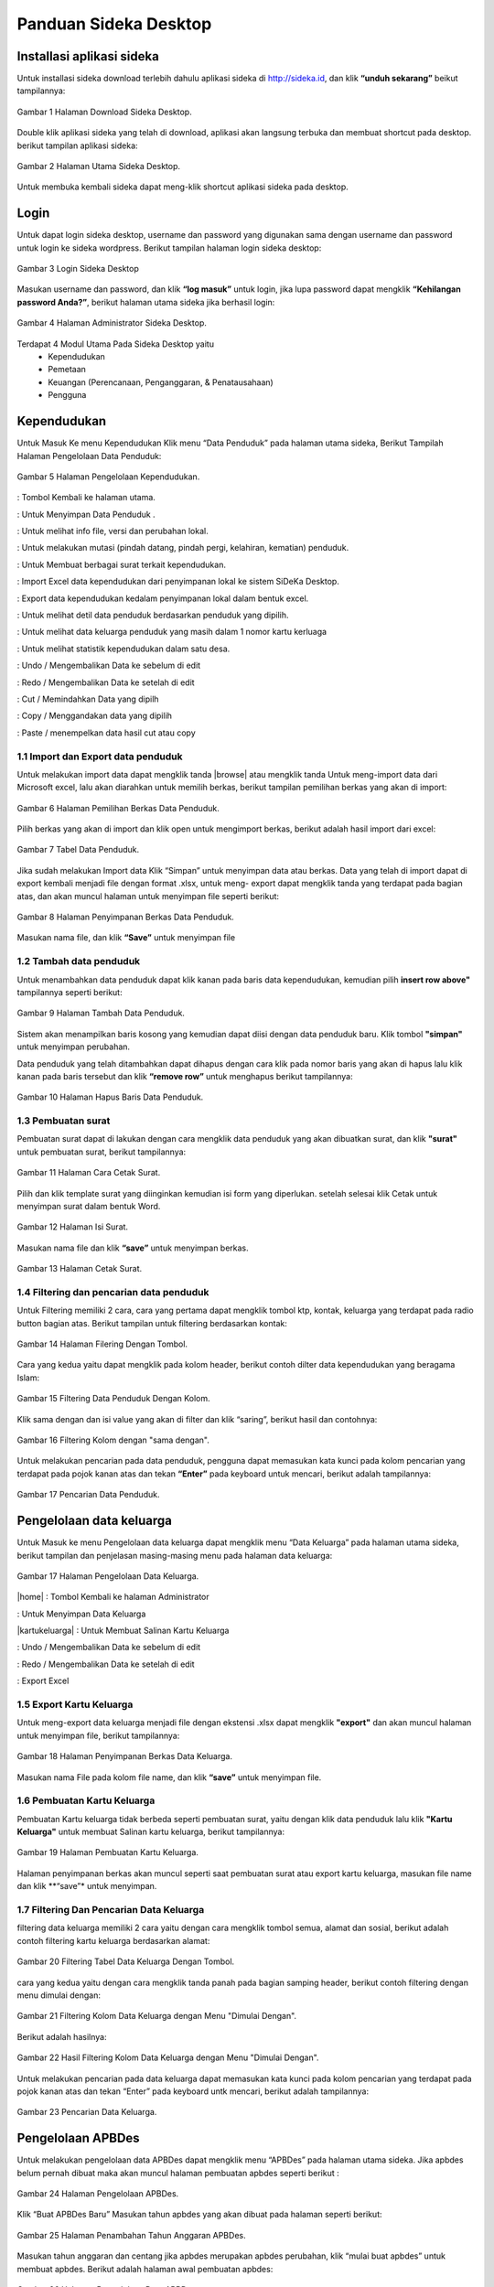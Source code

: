 -------------------------
Panduan Sideka Desktop
-------------------------


Installasi aplikasi sideka
==========================

Untuk installasi sideka download terlebih dahulu aplikasi sideka di http://sideka.id, dan klik  **“unduh sekarang”** beikut tampilannya: 

.. figure:: images/sidekadesktop/download-sideka-desktop.png
   :alt: Halaman Download Sideka Desktop
   :align: center
   
   Gambar 1 Halaman Download Sideka Desktop.

Double klik aplikasi sideka yang telah di download, aplikasi akan langsung terbuka dan membuat shortcut pada desktop. berikut tampilan aplikasi sideka:

.. figure:: images/sidekadesktop/halaman-utama-sideka-desktop.png
   :alt: Halaman Utama Sideka Desktop
   :align: center
   
   Gambar 2 Halaman Utama Sideka Desktop.

Untuk membuka kembali sideka dapat meng-klik shortcut aplikasi sideka pada desktop.

Login
=====
Untuk dapat login sideka desktop, username dan password yang digunakan sama dengan username dan password untuk login ke sideka wordpress.  Berikut tampilan halaman login sideka desktop: 

.. figure:: images/sidekadesktop/login-sideka-desktop.png
   :alt: Login Sideka Desktop
   :align: center
   
   Gambar 3 Login Sideka Desktop

Masukan username dan password, dan klik **“log masuk”** untuk login, jika lupa password dapat mengklik **“Kehilangan password Anda?”**, berikut halaman utama sideka jika berhasil login:

.. figure:: images/sidekadesktop/halaman-administrator-sideka-desktop.png
   :alt: Halaman Administrator Sideka Desktop
   :align: center
   
   Gambar 4 Halaman Administrator Sideka Desktop.
   
Terdapat 4 Modul Utama Pada Sideka Desktop yaitu 
    * Kependudukan
    * Pemetaan
    * Keuangan (Perencanaan, Penganggaran, & Penatausahaan)
    * Pengguna


Kependudukan
========================
Untuk Masuk Ke menu Kependudukan Klik menu “Data Penduduk” pada halaman utama sideka, Berikut Tampilah Halaman Pengelolaan Data Penduduk:

.. figure:: images/sidekadesktop/halaman-pengelolaan-kependudukan.png
   :alt: Halaman Pengelolaan Kependudukan
   :align: center
   
   Gambar 5 Halaman Pengelolaan Kependudukan. 


.. |beranda| image:: images/sidekadesktop/beranda.png    
   :scale: 50%
   :align: middle
.. |simpan| image:: images/sidekadesktop/simpan.png
   :scale: 50%
   :align: middle
.. |info| image:: images/sidekadesktop/info.png
   :scale: 50%
   :align: middle
.. |mutasi| image:: images/sidekadesktop/mutasi.png
   :scale: 50%
   :align: middle
.. |surat| image:: images/sidekadesktop/surat.png
   :scale: 50%
   :align: middle
.. |import| image:: images/sidekadesktop/import.png
   :scale: 50%
   :align: middle
.. |export| image:: images/sidekadesktop/export.png
   :scale: 50%
   :align: middle
.. |detil| image:: images/sidekadesktop/detil.png
   :scale: 50%
   :align: middle
.. |keluarga| image:: images/sidekadesktop/keluarga.png
   :scale: 50%
   :align: middle
.. |statistik| image:: images/sidekadesktop/statistik.png
   :scale: 50%
   :align: middle
.. |undo| image:: images/sidekadesktop/undo.png
   :scale: 50%
   :align: middle
.. |redo| image:: images/sidekadesktop/redo.png
   :scale: 50%
   :align: middle
.. |cut| image:: images/sidekadesktop/cut.png
   :scale: 50%
   :align: middle
.. |copy| image:: images/sidekadesktop/copy.png
   :scale: 50%
   :align: middle
.. |paste| image:: images/sidekadesktop/paste.png
   :scale: 50%
   :align: middle

|beranda| : Tombol Kembali ke halaman utama.

|simpan| : Untuk Menyimpan Data Penduduk .

|info| : Untuk melihat info file, versi dan perubahan lokal.

|mutasi| : Untuk melakukan mutasi (pindah datang, pindah pergi, kelahiran, kematian) penduduk.

|surat| : Untuk Membuat berbagai surat terkait kependudukan.

|import| : Import Excel data kependudukan dari penyimpanan lokal ke sistem SiDeKa Desktop.

|export| : Export data kependudukan kedalam penyimpanan lokal dalam bentuk excel.

|detil| : Untuk melihat detil data penduduk berdasarkan penduduk yang dipilih.

|keluarga| : Untuk melihat data keluarga penduduk yang masih dalam 1 nomor kartu kerluaga 

|statistik| : Untuk melihat statistik kependudukan dalam satu desa.

|undo| : Undo / Mengembalikan Data ke sebelum di edit 

|redo| : Redo / Mengembalikan Data ke setelah di edit

|cut| : Cut / Memindahkan Data yang dipilh

|copy| : Copy / Menggandakan data yang dipilih 

|paste| : Paste / menempelkan data hasil cut atau copy 

1.1 Import dan Export  data penduduk
------------------------------------

.. |browse| image:: images/sidekadesktop/browse.png
   :scale: 50%
   :align: center

.. |import| image:: images/sidekadesktop/import-berkas-excel.png
   :scale: 50%
   :align: center

Untuk melakukan import data dapat mengklik tanda |browse| atau mengklik tanda |import| Untuk meng-import data dari Microsoft excel, lalu akan diarahkan untuk memilih berkas, berikut tampilan pemilihan berkas yang akan di import: 

.. figure:: images/sidekadesktop/pilih-berkas-data-penduduk.png
   :alt: Halaman Pemilihan Berkas Data Penduduk
   :align: center
   
   Gambar 6 Halaman Pemilihan Berkas Data Penduduk.

Pilih berkas yang akan di import dan klik open untuk mengimport berkas, berikut adalah hasil import dari excel: 

.. figure:: images/sidekadesktop/tabel-data-penduduk.png
   :alt: Tabel Data Penduduk
   :align: center
   
   Gambar 7 Tabel Data Penduduk.

Jika sudah melakukan Import data Klik “Simpan” untuk menyimpan data atau berkas.
Data yang telah di import dapat di export  kembali menjadi file dengan format .xlsx, untuk meng- export dapat mengklik tanda |export| yang terdapat pada bagian atas, dan akan muncul halaman untuk menyimpan file seperti berikut:

.. figure:: images/sidekadesktop/simpan-data-penduduk.png
   :alt: Halaman Penyimpanan Berkas Data Penduduk
   :align: center
   
   Gambar 8 Halaman Penyimpanan Berkas Data Penduduk.

Masukan nama file, dan klik **“Save”** untuk menyimpan file

1.2 Tambah data penduduk
------------------------

Untuk menambahkan data penduduk dapat klik kanan pada baris data kependudukan, kemudian pilih **insert row above"** tampilannya seperti berikut: 

.. figure:: images/sidekadesktop/tambah-baris-data-penduduk.png
   :alt: Halaman Penambahan Baris Data Penduduk
   :align: center
   
   Gambar 9 Halaman Tambah Data Penduduk.

Sistem akan menampilkan baris kosong yang kemudian dapat diisi dengan data penduduk baru. Klik tombol **"simpan"** untuk menyimpan perubahan. 

Data penduduk yang telah ditambahkan dapat dihapus dengan cara klik pada nomor baris yang akan di hapus lalu klik kanan pada baris tersebut dan klik **“remove row”** untuk menghapus berikut tampilannya: 

.. figure:: images/sidekadesktop/hapus-baris-data-penduduk.png
   :alt: Halaman Hapus Baris Data Penduduk
   :align: center
   
   Gambar 10 Halaman Hapus Baris Data Penduduk.

1.3 Pembuatan surat
-------------------

Pembuatan surat dapat di lakukan dengan cara mengklik data penduduk yang akan dibuatkan surat, dan klik **"surat"** untuk pembuatan surat, berikut tampilannya: 

.. figure:: images/sidekadesktop/menu-surat.png
   :alt: Halaman Cara Cetak Surat
   :align: center
   
   Gambar 11 Halaman Cara Cetak Surat.

Pilih dan klik template surat yang diinginkan kemudian isi form yang diperlukan. setelah selesai klik Cetak untuk menyimpan surat dalam bentuk Word.

.. figure:: images/sidekadesktop/isi-surat.png
   :alt: Halaman Isi Surat
   :align: center
   
   Gambar 12 Halaman Isi Surat.

Masukan nama file dan klik **“save”** untuk menyimpan berkas. 

.. figure:: images/sidekadesktop/browse-cetak-surat.png
   :alt: Halaman Cetak Surat
   :align: center
   
   Gambar 13 Halaman Cetak Surat.

1.4 Filtering dan pencarian data penduduk
-----------------------------------------

Untuk Filtering memiliki 2 cara, cara yang pertama dapat  mengklik  tombol ktp, kontak, keluarga yang terdapat pada radio button bagian atas. Berikut tampilan untuk filtering berdasarkan kontak: 

.. figure:: images/sidekadesktop/tombol-filtering.png
   :alt: Halaman Filering Dengan Tombol
   :align: center
   
   Gambar 14 Halaman Filering Dengan Tombol.

Cara yang kedua yaitu dapat mengklik pada kolom header, berikut contoh dilter data kependudukan yang beragama Islam: 

.. figure:: images/sidekadesktop/filtering-dengan-kolom.png
   :alt: Filtering Data Penduduk Dengan Kolom
   :align: center
   
   Gambar 15 Filtering Data Penduduk Dengan Kolom.

Klik sama dengan dan isi value yang akan di filter dan klik “saring”, berikut hasil dan contohnya:

.. figure:: images/sidekadesktop/filtering-dengan-kolom-samadengan.png
   :alt: Filtering Kolom dengan "sama dengan"
   :align: center
   
   Gambar 16 Filtering Kolom dengan "sama dengan".

Untuk melakukan pencarian pada data penduduk, pengguna dapat memasukan kata kunci pada  kolom pencarian yang terdapat pada pojok kanan atas dan tekan **“Enter”** pada keyboard untuk mencari, berikut adalah tampilannya: 

.. figure:: images/sidekadesktop/cari-data-penduduk.png
   :alt: Pencarian Data Penduduk
   :align: center
   
   Gambar 17 Pencarian Data Penduduk.

Pengelolaan data keluarga
=========================
Untuk Masuk ke menu Pengelolaan data keluarga dapat mengklik menu “Data Keluarga” pada halaman utama sideka, berikut tampilan dan penjelasan masing-masing menu pada halaman data keluarga: 

.. figure:: images/sidekadesktop/kelola-data-keluarga.png
   :alt: Halaman Pengelolaan Data Keluarga
   :align: center
   
   Gambar 17 Halaman Pengelolaan Data Keluarga.

.. |home| image:: images/sidekadesktop/home.png    
   :scale: 50%
   :align: center
.. |simpan| image:: images/sidekadesktop/simpan.png
   :scale: 50%
   :align: center
.. |kartukeluarga| image:: images/sidekadesktop/kartu-keluarga.png
   :scale: 50%
   :align: center
.. |undo| image:: images/sidekadesktop/undo.png
   :scale: 50%
   :align: center
.. |redo| image:: images/sidekadesktop/redo.png
   :scale: 50%
   :align: center
.. |export| image:: images/sidekadesktop/export.png
   :scale: 50%
   :align: center

|home| : Tombol Kembali ke halaman Administrator 

|simpan| : Untuk Menyimpan Data Keluarga

|kartukeluarga| : Untuk Membuat Salinan Kartu Keluarga

|undo| : Undo / Mengembalikan Data ke sebelum di edit 

|redo| : Redo / Mengembalikan Data ke setelah di edit

|export| : Export Excel

1.5 Export Kartu Keluarga
-------------------------
Untuk meng-export data keluarga menjadi file dengan ekstensi .xlsx dapat mengklik **"export"** dan akan muncul halaman untuk menyimpan file, berikut tampilannya: 

.. figure:: images/sidekadesktop/simpan-berkas-data-keluarga.png
   :alt: Halaman Penyimpanan Berkas Data Keluarga
   :align: center
   
   Gambar 18 Halaman Penyimpanan Berkas Data Keluarga.

Masukan nama File pada kolom file name, dan klik **“save”** untuk menyimpan file.

1.6 Pembuatan Kartu Keluarga
----------------------------
Pembuatan Kartu keluarga tidak berbeda seperti pembuatan surat, yaitu dengan klik data penduduk lalu klik **"Kartu Keluarga"** untuk membuat Salinan kartu keluarga, berikut tampilannya:

.. figure:: images/sidekadesktop/buat-kartu-keluarga.png
   :alt: Halaman Pembuatan Kartu Keluarga
   :align: center
   
   Gambar 19 Halaman Pembuatan Kartu Keluarga.

Halaman penyimpanan berkas akan muncul seperti saat pembuatan surat atau export kartu keluarga, masukan file name dan klik **“save”* untuk menyimpan.

1.7 Filtering Dan Pencarian Data Keluarga
-----------------------------------------
filtering data keluarga memiliki 2 cara yaitu dengan cara mengklik tombol semua, alamat dan sosial, berikut adalah contoh filtering kartu keluarga berdasarkan alamat: 


.. figure:: images/sidekadesktop/tombol-filtering-data-keluarga.png
   :alt: Filtering Tabel Data Keluarga Dengan Tombol
   :align: center
   
   Gambar 20 Filtering Tabel Data Keluarga Dengan Tombol.

cara yang kedua yaitu dengan cara mengklik tanda panah pada bagian samping header, berikut contoh filtering dengan menu dimulai dengan: 

.. figure:: images/sidekadesktop/filtering-dengan-kolom-dimulaidengan.png
   :alt: Filtering Kolom Data Keluarga dengan Menu "Dimulai Dengan"
   :align: center
   
   Gambar 21 Filtering Kolom Data Keluarga dengan Menu "Dimulai Dengan".

Berikut adalah hasilnya: 

.. figure:: images/sidekadesktop/hasil-filtering-dengan-kolom-dimulaidengan.png
   :alt: Hasil Filtering Kolom Data Keluarga dengan Menu "Dimulai Dengan"
   :align: center
   
   Gambar 22 Hasil Filtering Kolom Data Keluarga dengan Menu "Dimulai Dengan".

Untuk melakukan pencarian pada data keluarga dapat memasukan kata kunci pada  kolom pencarian yang terdapat pada pojok kanan atas dan tekan “Enter” pada keyboard untk mencari, berikut adalah tampilannya: 

.. figure:: images/sidekadesktop/pencarian-data-keluarga.png
   :alt: Pencarian Data Keluarga
   :align: center
   
   Gambar 23 Pencarian Data Keluarga.

Pengelolaan APBDes
==================
Untuk melakukan pengelolaan data APBDes dapat mengklik menu “APBDes” pada halaman utama sideka. Jika apbdes belum pernah dibuat maka akan muncul halaman pembuatan apbdes seperti berikut :

.. figure:: images/sidekadesktop/kelola-apbdes.png
   :alt: Halaman Pengelolaan APBDes
   :align: center
   
   Gambar 24 Halaman Pengelolaan APBDes.

Klik “Buat APBDes Baru” Masukan tahun apbdes yang akan dibuat pada halaman seperti berikut: 

.. figure:: images/sidekadesktop/tambah-tahun-apbdes.png
   :alt: Halaman Penambahan Tahun Anggaran APBDes
   :align: center
   
   Gambar 25 Halaman Penambahan Tahun Anggaran APBDes.

Masukan tahun anggaran dan centang jika apbdes merupakan apbdes perubahan, klik “mulai buat apbdes” untuk membuat apbdes. Berikut adalah halaman awal pembuatan apbdes:

.. figure:: images/sidekadesktop/kelola-data-apbdes.png
   :alt: Halaman Pengelolaan Data APBDes
   :align: center
   
   Gambar 26 Halaman Pengelolaan Data APBDes.

Berikut adalah penjelasan masing-masing menu pada halaman apbdes:

.. |home| image:: images/sidekadesktop/home.png    
   :scale: 50%
   :align: center
.. |tambah| image:: images/sidekadesktop/tambah-apbdes.png
   :scale: 50%
   :align: center
.. |simpan| image:: images/sidekadesktop/simpan.png
   :scale: 50%
   :align: center
.. |surat| image:: images/sidekadesktop/surat.png
   :scale: 50%
   :align: center
.. |undo| image:: images/sidekadesktop/undo.png
   :scale: 50%
   :align: center
.. |redo| image:: images/sidekadesktop/redo.png
   :scale: 50%
   :align: center
.. |cut| image:: images/sidekadesktop/cut.png
   :scale: 50%
   :align: center
.. |copy| image:: images/sidekadesktop/copy.png
   :scale: 50%
   :align: center
.. |paste| image:: images/sidekadesktop/paste.png
   :scale: 50%
   :align: center
.. |import| image:: images/sidekadesktop/import.png
   :scale: 50%
   :align: center
.. |export| image:: images/sidekadesktop/export.png
   :scale: 50%
   :align: center
.. |apbdes| image:: images/sidekadesktop/tahun-apbdes.png
   :scale: 50%
   :align: center

|home| : Tombol Kembali ke halaman Administrator 

|tambah| : Untuk menambahkan detail baru 

|simpan| : Untuk Menyimpan Data APBDes

|surat| : Untuk Membuat Surat

|undo| : Undo / Mengembalikan Data ke sebelum di edit 

|redo| : Redo / Mengembalikan Data ke setelah di edit

|cut| : Cut / Memindahkan Data yang dipilh

|copy| : Copy / Menggandakan data yang dipilih 

|paste| : Paste / menempelkan data hasil cut atau copy 

|import| : Import Excel

|export| : Export Excel

|apbdes| : Memilih Tahun anggaran APBDes

1.8 Penambahan Tahun Anggaan dan Detail Apbdes
----------------------------------------------
Untuk menambahkan tahun anggaran klik dan pilih **“Buat APBDes Baru”**, berikut tampilannya: 

.. figure:: images/sidekadesktop/carabuat-apbdes.png
   :alt: Cara Pembuatan dan Pemilihan APBDes
   :align: center
   
   Gambar 27 Cara Pembuatan dan Pemilihan APBDes.

Selanjutnya masukan tahun anggaran seperti pada gambar tambah APBDes baru.
Untuk menambahkan Detail Apbdes dapat mengklik tanda **"tambah"**,halaman penambahan akan keluar seperti berikut:

.. figure:: images/sidekadesktop/tambah-detail-apbdes.png
   :alt: Form Penambahan Detail APBDes
   :align: center
   
   Gambar 28 Form Penambahan Detail APBDes.

Masukan Kode rekening, Uraian, Jumlah, Dan Keterangan. Jika detail yang dimasukan merupakan sub detail atau rincian maka centang “ini merupakan rincian anggaran yang tidak berkode rekening.

1.9 Import dan Export APBDes
----------------------------
Untuk Import Apbdes dapat mengklik tombol **"browse"**, kemudian pilih berkas seperti gambar berikut: 

.. figure:: images/sidekadesktop/pilih-berkas-apbdes.png
   :alt: Halaman Pemilihan Berkas APBDes
   :align: center
   
   Gambar 29 Halaman Pemilihan Berkas APBDes.

Pilih berkas dan klik open untuk import Apbdes, selanjutnya klik **"save"** untuk menyimpan APBDes.
Untuk Export Apbdes menjadi file dengan format  .xlsx dapat mengklik **"export"** dan pilih lokasi penyimpanan, seperti berikut:

.. figure:: images/sidekadesktop/simpan-berkas-apbdes.png
   :alt: Halaman Penyimpanhan Berkas APBDes
   :align: center
   
   Gambar 30 Halaman Penyimpanhan Berkas APBDes.

indikator TPB